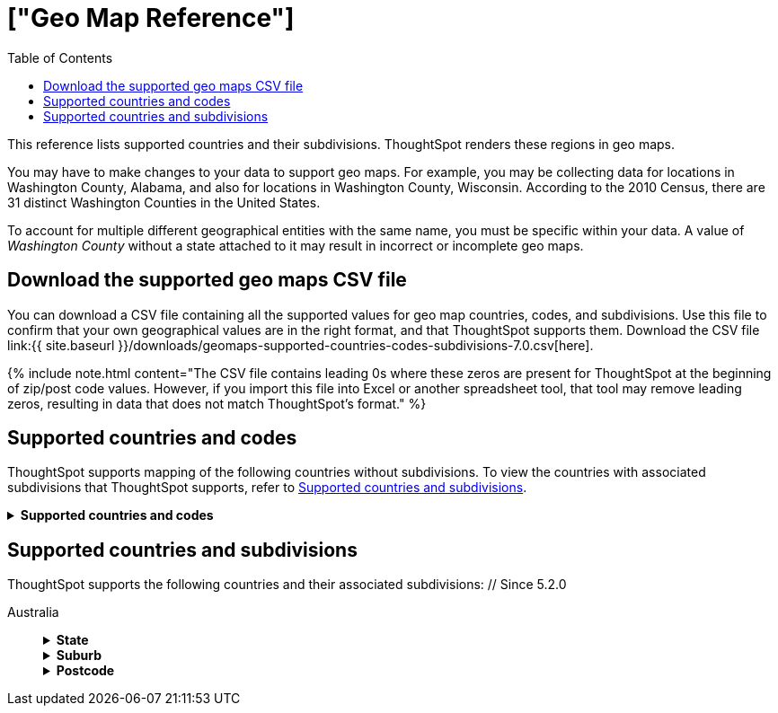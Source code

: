 = ["Geo Map Reference"]
:last_updated: 2/10/2021
:permalink: /:collection/:path.html
:sidebar: mydoc_sidebar
:summary: ThoughtSpot recognizes and supports a broad list of geographic regions and their subdivisions.
:toc: false

This reference lists supported countries and their subdivisions.
ThoughtSpot renders these regions in geo maps.

You may have to make changes to your data to support geo maps.
For example, you may be collecting data for locations in Washington County, Alabama, and also for locations in Washington County, Wisconsin.
According to the 2010 Census, there are 31 distinct Washington Counties in the United States.

To account for multiple different geographical entities with the same name, you must be specific within your data.
A value of _Washington County_ without a state attached to it may result in incorrect or incomplete geo maps.

== Download the supported geo maps CSV file

You can download a CSV file containing all the supported values for geo map countries, codes, and subdivisions.
Use this file to confirm that your own geographical values are in the right format, and that ThoughtSpot supports them.
Download the CSV file link:{{ site.baseurl }}/downloads/geomaps-supported-countries-codes-subdivisions-7.0.csv[here].

{% include note.html content="The CSV file contains leading 0s where these zeros are present for ThoughtSpot at the beginning of zip/post code values.
However, if you import this file into Excel or another spreadsheet tool, that tool may remove leading zeros, resulting in data that does not match ThoughtSpot's format." %}

== Supported countries and codes

ThoughtSpot supports mapping of the following countries without subdivisions.
To view the countries with associated subdivisions that ThoughtSpot supports, refer to <<subdivisions,Supported countries and subdivisions>>.+++<details>++++++<summary>+++*Supported countries and codes*+++</summary>+++ {% include content/geo/supported-countries-codes.md %}+++</details>+++

[#subdivisions]
== Supported countries and subdivisions

ThoughtSpot supports the following countries and their associated subdivisions:
+++<dlentry>+++// Since 5.2.0

Australia::::  +++<details>++++++<summary>+++*State*+++</summary>+++ {% include content/geo/au-state.md %}+++</details>++++++<details>++++++<summary>+++*Suburb*+++</summary>+++ {% include content/geo/au-suburb.md %}+++</details>++++++<details>++++++<summary>+++*Postcode*+++</summary>+++ {% include content/geo/au-post-code.md %}+++</details>++++++</dlentry>+++
+
// Since 6.0.0+++<dlentry>+++Austria::::  +++<details>++++++<summary>+++*State*+++</summary>+++ {% include content/geo/at-state.md %}+++</details>++++++<details>++++++<summary>+++*District*+++</summary>+++ {% include content/geo/at-district.md %}+++</details>++++++<details>++++++<summary>+++*Postal Code*+++</summary>+++ {% include content/geo/at-postal-code.md %}+++</details>++++++</dlentry>++++++<dlentry>+++Canada::::  +++<details>++++++<summary>+++*Province and Territory*+++</summary>+++ {% include content/geo/ca-province-territory.md %}+++</details>++++++<details>++++++<summary>+++*Census Divisions*+++</summary>+++ {% include content/geo/ca-census-division.md %}+++</details>++++++<details>++++++<summary>+++*Postal Codes*+++</summary>+++ {% include content/geo/ca-postal-code.md %}+++</details>++++++</dlentry>+++
+
// September Cloud+++<dlentry>+++Denmark::::  +++<details>++++++<summary>+++*Region*+++</summary>+++ {% include content/geo/dk-region.md %}+++</details>++++++<details>++++++<summary>+++*Municipality*+++</summary>+++ {% include content/geo/dk-municipality.md %}+++</details>++++++<details>++++++<summary>+++*Postal Codes*+++</summary>+++ {% include content/geo/dk-postcode.md %}+++</details>++++++</dlentry>++++++<dlentry>+++France::::  +++<details>++++++<summary>+++*Region*+++</summary>+++ {% include content/geo/fr-region.md %}+++</details>++++++<details>++++++<summary>+++*Department*+++</summary>+++ {% include content/geo/fr-department.md %}+++</details>++++++</dlentry>++++++<dlentry>+++Germany::::  +++<details>++++++<summary>+++*State*+++</summary>+++ {% include content/geo/de-state.md %}+++</details>++++++<details>++++++<summary>+++*District*+++</summary>+++ {% include content/geo/de-district.md %}+++</details>++++++<details>++++++<summary>+++*Postal Code*+++</summary>+++ {% include content/geo/de-postal-code.md %}+++</details>++++++</dlentry>++++++<dlentry>+++Indonesia::::  +++<details>++++++<summary>+++*Province and Territory*+++</summary>+++ {% include content/geo/id-province-territory.md %}+++</details>++++++</dlentry>++++++<dlentry>+++India::::  +++<details>++++++<summary>+++*State*+++</summary>+++ {% include content/geo/in-state.md %}+++</details>++++++<details>++++++<summary>+++*District*+++</summary>+++ {% include content/geo/in-district.md %}+++</details>++++++<details>++++++<summary>+++*Postal Code*+++</summary>+++ {% include content/geo/in-postcode.md %}+++</details>++++++</dlentry>+++
+
// Since 6.0.0+++<dlentry>+++Italy::::  +++<details>++++++<summary>+++*Region*+++</summary>+++ {% include content/geo/it-region.md %}+++</details>++++++<details>++++++<summary>+++*Province and Territory*+++</summary>+++ {% include content/geo/it-province-territory.md %}+++</details>++++++<details>++++++<summary>+++*Postal Code*+++</summary>+++ {% include content/geo/it-postal-code.md %}+++</details>++++++</dlentry>+++
+
// Since 5.2.0+++<dlentry>+++Japan::::  +++<details>++++++<summary>+++*Prefecture*+++</summary>+++ {% include content/geo/jp-prefecture.md %}+++</details>++++++<details>++++++<summary>+++*City*+++</summary>+++ {% include content/geo/jp-city.md %}+++</details>++++++<details>++++++<summary>+++*PMC*+++</summary>+++ {% include content/geo/jp-pmc.md %}+++</details>++++++</dlentry>++++++<dlentry>+++New Zealand::::  +++<details>++++++<summary>+++*Regional Council*+++</summary>+++ {% include content/geo/nz-regional-council.md %}+++</details>++++++<details>++++++<summary>+++*City/ District*+++</summary>+++ {% include content/geo/nz-city-district.md %}+++</details>++++++<details>++++++<summary>+++*Postcode*+++</summary>+++ {% include content/geo/nz-postcode.md %}+++</details>++++++</dlentry>+++
+
// Since 6.1.0+++<dlentry>+++Norway::::  +++<details>++++++<summary>+++*County*+++</summary>+++ {% include content/geo/no-county.md %}+++</details>++++++<details>++++++<summary>+++*Municipality*+++</summary>+++ {% include content/geo/no-municipality.md %}+++</details>++++++<details>++++++<summary>+++*Post Code*+++</summary>+++ {% include content/geo/no-postcode.md %}+++</details>++++++</dlentry>+++
+
// Since 6.0.0+++<dlentry>+++Poland::::  +++<details>++++++<summary>+++*Province and Territory*+++</summary>+++ {% include content/geo/pl-province-territory.md %}+++</details>++++++<details>++++++<summary>+++*County*+++</summary>+++ {% include content/geo/pl-county.md %}+++</details>++++++<details>++++++<summary>+++*Postal Code*+++</summary>+++ {% include content/geo/pl-postal-code.md %}+++</details>++++++</dlentry>++++++<dlentry>+++Portugal::::  +++<details>++++++<summary>+++*District*+++</summary>+++ {% include content/geo/pt-district.md %}+++</details>++++++<details>++++++<summary>+++*Municipality*+++</summary>+++ {% include content/geo/pt-municipality.md %}+++</details>++++++<details>++++++<summary>+++*Postcode*+++</summary>+++ {% include content/geo/pt-postcode.md %}+++</details>++++++</dlentry>++++++<dlentry>+++Sweden::::  +++<details>++++++<summary>+++*County*+++</summary>+++ {% include content/geo/se-county.md %}+++</details>++++++<details>++++++<summary>+++*Municipality*+++</summary>+++ {% include content/geo/se-municipality.md %}+++</details>+++

// Since 5.3.0+++<details>++++++<summary>+++*Post Code*+++</summary>+++ {% include content/geo/se-post-code.md %}+++</details>++++++</dlentry>++++++<dlentry>+++Switzerland::::  +++<details>++++++<summary>+++*Canton*+++</summary>+++ {% include content/geo/ch-canton.md %}+++</details>++++++<details>++++++<summary>+++*District*+++</summary>+++ {% include content/geo/ch-district.md %}+++</details>++++++<details>++++++<summary>+++*Post Code*+++</summary>+++ {% include content/geo/ch-postcode.md %}+++</details>++++++</dlentry>++++++<dlentry>+++South Africa::::  +++<details>++++++<summary>+++*State*+++</summary>+++ {% include content/geo/za-state.md %}+++</details>++++++<details>++++++<summary>+++*District*+++</summary>+++ {% include content/geo/za-district.md %}+++</details>++++++</dlentry>++++++<dlentry>+++United States::::  +++<details>++++++<summary>+++*State*+++</summary>+++ {% include content/geo/us-state.md %}+++</details>++++++<details>++++++<summary>+++*County*+++</summary>+++ {% include content/geo/us-county.md %}+++</details>++++++<details>++++++<summary>+++*Zip Code*+++</summary>+++ {% include content/geo/us-zip-code.md %}+++</details>++++++</dlentry>++++++<dlentry>+++United Kingdom::::  +++<details>++++++<summary>+++*County and Unitary Authority*+++</summary>+++ {% include content/geo/gb-county-unitary-authority.md %}+++</details>++++++<details>++++++<summary>+++*Local Area District*+++</summary>+++ {% include content/geo/gb-local-area-district.md %}+++</details>++++++<details>++++++<summary>+++*Zip Code*+++</summary>+++ {% include content/geo/gb-zip-code.md %}+++</details>++++++</dlentry>+++
